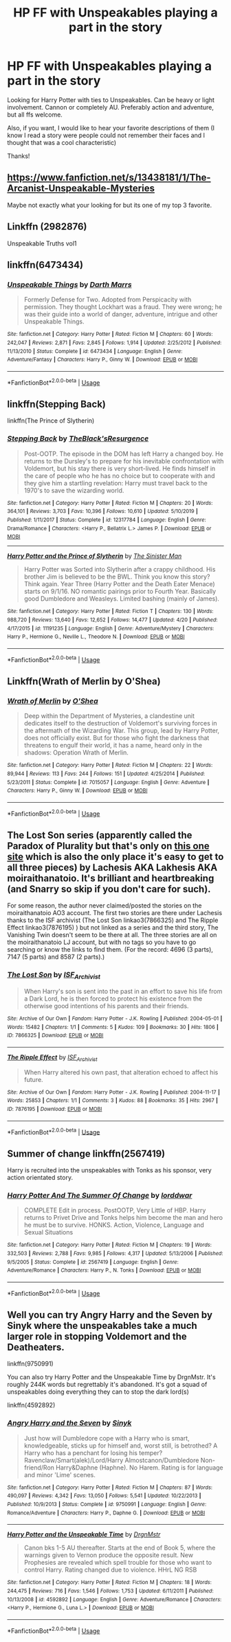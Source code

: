 #+TITLE: HP FF with Unspeakables playing a part in the story

* HP FF with Unspeakables playing a part in the story
:PROPERTIES:
:Author: Silentone26
:Score: 5
:DateUnix: 1588778218.0
:DateShort: 2020-May-06
:FlairText: Request
:END:
Looking for Harry Potter with ties to Unspeakables. Can be heavy or light involvement. Cannon or completely AU. Preferably action and adventure, but all ffs welcome.

Also, if you want, I would like to hear your favorite descriptions of them (I know I read a story were people could not remember their faces and I thought that was a cool characteristic)

Thanks!


** [[https://www.fanfiction.net/s/13438181/1/The-Arcanist-Unspeakable-Mysteries]]

Maybe not exactly what your looking for but its one of my top 3 favorite.
:PROPERTIES:
:Author: RaZen_Brandz
:Score: 2
:DateUnix: 1588778387.0
:DateShort: 2020-May-06
:END:


** Linkffn (2982876)

Unspeakable Truths vol1
:PROPERTIES:
:Author: Vi-Kvothe
:Score: 1
:DateUnix: 1588785279.0
:DateShort: 2020-May-06
:END:


** linkffn(6473434)
:PROPERTIES:
:Score: 1
:DateUnix: 1588786277.0
:DateShort: 2020-May-06
:END:

*** [[https://www.fanfiction.net/s/6473434/1/][*/Unspeakable Things/*]] by [[https://www.fanfiction.net/u/1229909/Darth-Marrs][/Darth Marrs/]]

#+begin_quote
  Formerly Defense for Two. Adopted from Perspicacity with permission. They thought Lockhart was a fraud. They were wrong; he was their guide into a world of danger, adventure, intrigue and other Unspeakable Things.
#+end_quote

^{/Site/:} ^{fanfiction.net} ^{*|*} ^{/Category/:} ^{Harry} ^{Potter} ^{*|*} ^{/Rated/:} ^{Fiction} ^{M} ^{*|*} ^{/Chapters/:} ^{60} ^{*|*} ^{/Words/:} ^{242,047} ^{*|*} ^{/Reviews/:} ^{2,871} ^{*|*} ^{/Favs/:} ^{2,845} ^{*|*} ^{/Follows/:} ^{1,914} ^{*|*} ^{/Updated/:} ^{2/25/2012} ^{*|*} ^{/Published/:} ^{11/13/2010} ^{*|*} ^{/Status/:} ^{Complete} ^{*|*} ^{/id/:} ^{6473434} ^{*|*} ^{/Language/:} ^{English} ^{*|*} ^{/Genre/:} ^{Adventure/Fantasy} ^{*|*} ^{/Characters/:} ^{Harry} ^{P.,} ^{Ginny} ^{W.} ^{*|*} ^{/Download/:} ^{[[http://www.ff2ebook.com/old/ffn-bot/index.php?id=6473434&source=ff&filetype=epub][EPUB]]} ^{or} ^{[[http://www.ff2ebook.com/old/ffn-bot/index.php?id=6473434&source=ff&filetype=mobi][MOBI]]}

--------------

*FanfictionBot*^{2.0.0-beta} | [[https://github.com/tusing/reddit-ffn-bot/wiki/Usage][Usage]]
:PROPERTIES:
:Author: FanfictionBot
:Score: 1
:DateUnix: 1588786290.0
:DateShort: 2020-May-06
:END:


** linkffn(Stepping Back)

linkffn(The Prince of Slytherin)
:PROPERTIES:
:Author: TripFallLandCrawl
:Score: 1
:DateUnix: 1588786675.0
:DateShort: 2020-May-06
:END:

*** [[https://www.fanfiction.net/s/12317784/1/][*/Stepping Back/*]] by [[https://www.fanfiction.net/u/8024050/TheBlack-sResurgence][/TheBlack'sResurgence/]]

#+begin_quote
  Post-OOTP. The episode in the DOM has left Harry a changed boy. He returns to the Dursley's to prepare for his inevitable confrontation with Voldemort, but his stay there is very short-lived. He finds himself in the care of people who he has no choice but to cooperate with and they give him a startling revelation: Harry must travel back to the 1970's to save the wizarding world.
#+end_quote

^{/Site/:} ^{fanfiction.net} ^{*|*} ^{/Category/:} ^{Harry} ^{Potter} ^{*|*} ^{/Rated/:} ^{Fiction} ^{M} ^{*|*} ^{/Chapters/:} ^{20} ^{*|*} ^{/Words/:} ^{364,101} ^{*|*} ^{/Reviews/:} ^{3,703} ^{*|*} ^{/Favs/:} ^{10,396} ^{*|*} ^{/Follows/:} ^{10,610} ^{*|*} ^{/Updated/:} ^{5/10/2019} ^{*|*} ^{/Published/:} ^{1/11/2017} ^{*|*} ^{/Status/:} ^{Complete} ^{*|*} ^{/id/:} ^{12317784} ^{*|*} ^{/Language/:} ^{English} ^{*|*} ^{/Genre/:} ^{Drama/Romance} ^{*|*} ^{/Characters/:} ^{<Harry} ^{P.,} ^{Bellatrix} ^{L.>} ^{James} ^{P.} ^{*|*} ^{/Download/:} ^{[[http://www.ff2ebook.com/old/ffn-bot/index.php?id=12317784&source=ff&filetype=epub][EPUB]]} ^{or} ^{[[http://www.ff2ebook.com/old/ffn-bot/index.php?id=12317784&source=ff&filetype=mobi][MOBI]]}

--------------

[[https://www.fanfiction.net/s/11191235/1/][*/Harry Potter and the Prince of Slytherin/*]] by [[https://www.fanfiction.net/u/4788805/The-Sinister-Man][/The Sinister Man/]]

#+begin_quote
  Harry Potter was Sorted into Slytherin after a crappy childhood. His brother Jim is believed to be the BWL. Think you know this story? Think again. Year Three (Harry Potter and the Death Eater Menace) starts on 9/1/16. NO romantic pairings prior to Fourth Year. Basically good Dumbledore and Weasleys. Limited bashing (mainly of James).
#+end_quote

^{/Site/:} ^{fanfiction.net} ^{*|*} ^{/Category/:} ^{Harry} ^{Potter} ^{*|*} ^{/Rated/:} ^{Fiction} ^{T} ^{*|*} ^{/Chapters/:} ^{130} ^{*|*} ^{/Words/:} ^{988,720} ^{*|*} ^{/Reviews/:} ^{13,640} ^{*|*} ^{/Favs/:} ^{12,652} ^{*|*} ^{/Follows/:} ^{14,477} ^{*|*} ^{/Updated/:} ^{4/20} ^{*|*} ^{/Published/:} ^{4/17/2015} ^{*|*} ^{/id/:} ^{11191235} ^{*|*} ^{/Language/:} ^{English} ^{*|*} ^{/Genre/:} ^{Adventure/Mystery} ^{*|*} ^{/Characters/:} ^{Harry} ^{P.,} ^{Hermione} ^{G.,} ^{Neville} ^{L.,} ^{Theodore} ^{N.} ^{*|*} ^{/Download/:} ^{[[http://www.ff2ebook.com/old/ffn-bot/index.php?id=11191235&source=ff&filetype=epub][EPUB]]} ^{or} ^{[[http://www.ff2ebook.com/old/ffn-bot/index.php?id=11191235&source=ff&filetype=mobi][MOBI]]}

--------------

*FanfictionBot*^{2.0.0-beta} | [[https://github.com/tusing/reddit-ffn-bot/wiki/Usage][Usage]]
:PROPERTIES:
:Author: FanfictionBot
:Score: 1
:DateUnix: 1588786693.0
:DateShort: 2020-May-06
:END:


** Linkffn(Wrath of Merlin by O'Shea)
:PROPERTIES:
:Author: kawaiicicle
:Score: 1
:DateUnix: 1588792996.0
:DateShort: 2020-May-06
:END:

*** [[https://www.fanfiction.net/s/7015057/1/][*/Wrath of Merlin/*]] by [[https://www.fanfiction.net/u/1425281/O-Shea][/O'Shea/]]

#+begin_quote
  Deep within the Department of Mysteries, a clandestine unit dedicates itself to the destruction of Voldemort's surviving forces in the aftermath of the Wizarding War. This group, lead by Harry Potter, does not officially exist. But for those who fight the darkness that threatens to engulf their world, it has a name, heard only in the shadows: Operation Wrath of Merlin.
#+end_quote

^{/Site/:} ^{fanfiction.net} ^{*|*} ^{/Category/:} ^{Harry} ^{Potter} ^{*|*} ^{/Rated/:} ^{Fiction} ^{M} ^{*|*} ^{/Chapters/:} ^{22} ^{*|*} ^{/Words/:} ^{89,944} ^{*|*} ^{/Reviews/:} ^{113} ^{*|*} ^{/Favs/:} ^{244} ^{*|*} ^{/Follows/:} ^{151} ^{*|*} ^{/Updated/:} ^{4/25/2014} ^{*|*} ^{/Published/:} ^{5/23/2011} ^{*|*} ^{/Status/:} ^{Complete} ^{*|*} ^{/id/:} ^{7015057} ^{*|*} ^{/Language/:} ^{English} ^{*|*} ^{/Genre/:} ^{Adventure} ^{*|*} ^{/Characters/:} ^{Harry} ^{P.,} ^{Ginny} ^{W.} ^{*|*} ^{/Download/:} ^{[[http://www.ff2ebook.com/old/ffn-bot/index.php?id=7015057&source=ff&filetype=epub][EPUB]]} ^{or} ^{[[http://www.ff2ebook.com/old/ffn-bot/index.php?id=7015057&source=ff&filetype=mobi][MOBI]]}

--------------

*FanfictionBot*^{2.0.0-beta} | [[https://github.com/tusing/reddit-ffn-bot/wiki/Usage][Usage]]
:PROPERTIES:
:Author: FanfictionBot
:Score: 1
:DateUnix: 1588793009.0
:DateShort: 2020-May-06
:END:


** The Lost Son series (apparently called the Paradox of Plurality but that's only on [[http://www.mags-nificent.com/MSW/LF/Paradox.htm][this one site]] which is also the only place it's easy to get to all three pieces) by Lachesis AKA Lakhesis AKA moiraithanatoio. It's brilliant and heartbreaking (and Snarry so skip if you don't care for such).

For some reason, the author never claimed/posted the stories on the moiraithanatoio AO3 account. The first two stories are there under Lachesis thanks to the ISF archivist (The Lost Son linkao3(7866325) and The Ripple Effect linkao3(7876195) ) but not linked as a series and the third story, The Vanishing Twin doesn't seem to be there at all. The three stories are all on the moiraithanatoio LJ account, but with no tags so you have to go searching or know the links to find them. (For the record: 4696 (3 parts), 7147 (5 parts) and 8587 (2 parts).)
:PROPERTIES:
:Author: JennaSayquah
:Score: 1
:DateUnix: 1588827446.0
:DateShort: 2020-May-07
:END:

*** [[https://archiveofourown.org/works/7866325][*/The Lost Son/*]] by [[https://www.archiveofourown.org/users/ISF_Archivist/pseuds/ISF_Archivist][/ISF_Archivist/]]

#+begin_quote
  When Harry's son is sent into the past in an effort to save his life from a Dark Lord, he is then forced to protect his existence from the otherwise good intentions of his parents and their friends.
#+end_quote

^{/Site/:} ^{Archive} ^{of} ^{Our} ^{Own} ^{*|*} ^{/Fandom/:} ^{Harry} ^{Potter} ^{-} ^{J.K.} ^{Rowling} ^{*|*} ^{/Published/:} ^{2004-05-01} ^{*|*} ^{/Words/:} ^{15482} ^{*|*} ^{/Chapters/:} ^{1/1} ^{*|*} ^{/Comments/:} ^{5} ^{*|*} ^{/Kudos/:} ^{109} ^{*|*} ^{/Bookmarks/:} ^{30} ^{*|*} ^{/Hits/:} ^{1806} ^{*|*} ^{/ID/:} ^{7866325} ^{*|*} ^{/Download/:} ^{[[https://archiveofourown.org/downloads/7866325/The%20Lost%20Son.epub?updated_at=1496071457][EPUB]]} ^{or} ^{[[https://archiveofourown.org/downloads/7866325/The%20Lost%20Son.mobi?updated_at=1496071457][MOBI]]}

--------------

[[https://archiveofourown.org/works/7876195][*/The Ripple Effect/*]] by [[https://www.archiveofourown.org/users/ISF_Archivist/pseuds/ISF_Archivist][/ISF_Archivist/]]

#+begin_quote
  When Harry altered his own past, that alteration echoed to affect his future.
#+end_quote

^{/Site/:} ^{Archive} ^{of} ^{Our} ^{Own} ^{*|*} ^{/Fandom/:} ^{Harry} ^{Potter} ^{-} ^{J.K.} ^{Rowling} ^{*|*} ^{/Published/:} ^{2004-11-17} ^{*|*} ^{/Words/:} ^{25853} ^{*|*} ^{/Chapters/:} ^{1/1} ^{*|*} ^{/Comments/:} ^{3} ^{*|*} ^{/Kudos/:} ^{88} ^{*|*} ^{/Bookmarks/:} ^{35} ^{*|*} ^{/Hits/:} ^{2967} ^{*|*} ^{/ID/:} ^{7876195} ^{*|*} ^{/Download/:} ^{[[https://archiveofourown.org/downloads/7876195/The%20Ripple%20Effect.epub?updated_at=1496072622][EPUB]]} ^{or} ^{[[https://archiveofourown.org/downloads/7876195/The%20Ripple%20Effect.mobi?updated_at=1496072622][MOBI]]}

--------------

*FanfictionBot*^{2.0.0-beta} | [[https://github.com/tusing/reddit-ffn-bot/wiki/Usage][Usage]]
:PROPERTIES:
:Author: FanfictionBot
:Score: 1
:DateUnix: 1588827464.0
:DateShort: 2020-May-07
:END:


** Summer of change linkffn(2567419)

Harry is recruited into the unspeakables with Tonks as his sponsor, very action orientated story.
:PROPERTIES:
:Author: PraecepsWoW
:Score: 1
:DateUnix: 1588942020.0
:DateShort: 2020-May-08
:END:

*** [[https://www.fanfiction.net/s/2567419/1/][*/Harry Potter And The Summer Of Change/*]] by [[https://www.fanfiction.net/u/708471/lorddwar][/lorddwar/]]

#+begin_quote
  COMPLETE Edit in process. PostOOTP, Very Little of HBP. Harry returns to Privet Drive and Tonks helps him become the man and hero he must be to survive. HONKS. Action, Violence, Language and Sexual Situations
#+end_quote

^{/Site/:} ^{fanfiction.net} ^{*|*} ^{/Category/:} ^{Harry} ^{Potter} ^{*|*} ^{/Rated/:} ^{Fiction} ^{M} ^{*|*} ^{/Chapters/:} ^{19} ^{*|*} ^{/Words/:} ^{332,503} ^{*|*} ^{/Reviews/:} ^{2,788} ^{*|*} ^{/Favs/:} ^{9,985} ^{*|*} ^{/Follows/:} ^{4,317} ^{*|*} ^{/Updated/:} ^{5/13/2006} ^{*|*} ^{/Published/:} ^{9/5/2005} ^{*|*} ^{/Status/:} ^{Complete} ^{*|*} ^{/id/:} ^{2567419} ^{*|*} ^{/Language/:} ^{English} ^{*|*} ^{/Genre/:} ^{Adventure/Romance} ^{*|*} ^{/Characters/:} ^{Harry} ^{P.,} ^{N.} ^{Tonks} ^{*|*} ^{/Download/:} ^{[[http://www.ff2ebook.com/old/ffn-bot/index.php?id=2567419&source=ff&filetype=epub][EPUB]]} ^{or} ^{[[http://www.ff2ebook.com/old/ffn-bot/index.php?id=2567419&source=ff&filetype=mobi][MOBI]]}

--------------

*FanfictionBot*^{2.0.0-beta} | [[https://github.com/tusing/reddit-ffn-bot/wiki/Usage][Usage]]
:PROPERTIES:
:Author: FanfictionBot
:Score: 1
:DateUnix: 1588942037.0
:DateShort: 2020-May-08
:END:


** Well you can try Angry Harry and the Seven by Sinyk where the unspeakables take a much larger role in stopping Voldemort and the Deatheaters.

linkffn(9750991)

You can also try Harry Potter and the Unspeakable Time by DrgnMstr. It's roughly 244K words but regrettably it's abandoned. It's got a squad of unspeakables doing everything they can to stop the dark lord(s)

linkffn(4592892)
:PROPERTIES:
:Author: reddog44mag
:Score: 1
:DateUnix: 1588783814.0
:DateShort: 2020-May-06
:END:

*** [[https://www.fanfiction.net/s/9750991/1/][*/Angry Harry and the Seven/*]] by [[https://www.fanfiction.net/u/4329413/Sinyk][/Sinyk/]]

#+begin_quote
  Just how will Dumbledore cope with a Harry who is smart, knowledgeable, sticks up for himself and, worst still, is betrothed? A Harry who has a penchant for losing his temper? Ravenclaw/Smart(alek)/Lord/Harry Almostcanon/Dumbledore Non-friend/Ron Harry&Daphne (Haphne). No Harem. Rating is for language and minor 'Lime' scenes.
#+end_quote

^{/Site/:} ^{fanfiction.net} ^{*|*} ^{/Category/:} ^{Harry} ^{Potter} ^{*|*} ^{/Rated/:} ^{Fiction} ^{M} ^{*|*} ^{/Chapters/:} ^{87} ^{*|*} ^{/Words/:} ^{490,097} ^{*|*} ^{/Reviews/:} ^{4,342} ^{*|*} ^{/Favs/:} ^{13,050} ^{*|*} ^{/Follows/:} ^{5,541} ^{*|*} ^{/Updated/:} ^{10/22/2013} ^{*|*} ^{/Published/:} ^{10/9/2013} ^{*|*} ^{/Status/:} ^{Complete} ^{*|*} ^{/id/:} ^{9750991} ^{*|*} ^{/Language/:} ^{English} ^{*|*} ^{/Genre/:} ^{Romance/Adventure} ^{*|*} ^{/Characters/:} ^{Harry} ^{P.,} ^{Daphne} ^{G.} ^{*|*} ^{/Download/:} ^{[[http://www.ff2ebook.com/old/ffn-bot/index.php?id=9750991&source=ff&filetype=epub][EPUB]]} ^{or} ^{[[http://www.ff2ebook.com/old/ffn-bot/index.php?id=9750991&source=ff&filetype=mobi][MOBI]]}

--------------

[[https://www.fanfiction.net/s/4592892/1/][*/Harry Potter and the Unspeakable Time/*]] by [[https://www.fanfiction.net/u/1371617/DrgnMstr][/DrgnMstr/]]

#+begin_quote
  Canon bks 1-5 AU thereafter. Starts at the end of Book 5, where the warnings given to Vernon produce the opposite result. New Prophesies are revealed which spell trouble for those who want to control Harry. Rating changed due to violence. HHrL NG RSB
#+end_quote

^{/Site/:} ^{fanfiction.net} ^{*|*} ^{/Category/:} ^{Harry} ^{Potter} ^{*|*} ^{/Rated/:} ^{Fiction} ^{M} ^{*|*} ^{/Chapters/:} ^{18} ^{*|*} ^{/Words/:} ^{244,475} ^{*|*} ^{/Reviews/:} ^{716} ^{*|*} ^{/Favs/:} ^{1,546} ^{*|*} ^{/Follows/:} ^{1,753} ^{*|*} ^{/Updated/:} ^{6/11/2011} ^{*|*} ^{/Published/:} ^{10/13/2008} ^{*|*} ^{/id/:} ^{4592892} ^{*|*} ^{/Language/:} ^{English} ^{*|*} ^{/Genre/:} ^{Adventure/Romance} ^{*|*} ^{/Characters/:} ^{<Harry} ^{P.,} ^{Hermione} ^{G.,} ^{Luna} ^{L.>} ^{*|*} ^{/Download/:} ^{[[http://www.ff2ebook.com/old/ffn-bot/index.php?id=4592892&source=ff&filetype=epub][EPUB]]} ^{or} ^{[[http://www.ff2ebook.com/old/ffn-bot/index.php?id=4592892&source=ff&filetype=mobi][MOBI]]}

--------------

*FanfictionBot*^{2.0.0-beta} | [[https://github.com/tusing/reddit-ffn-bot/wiki/Usage][Usage]]
:PROPERTIES:
:Author: FanfictionBot
:Score: 1
:DateUnix: 1588783831.0
:DateShort: 2020-May-06
:END:
